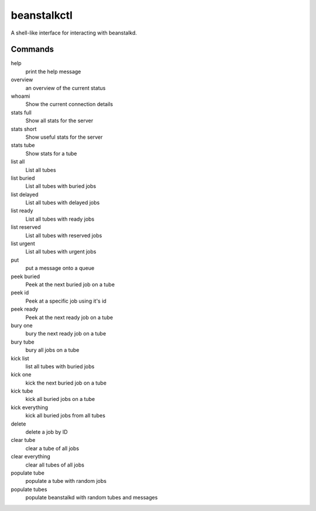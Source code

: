 beanstalkctl
============

A shell-like interface for interacting with beanstalkd.

Commands
--------

help
  print the help message

overview
  an overview of the current status

whoami
  Show the current connection details

stats full
  Show all stats for the server
stats short
  Show useful stats for the server
stats tube
  Show stats for a tube

list all
  List all tubes
list buried
  List all tubes with buried jobs
list delayed
  List all tubes with delayed jobs
list ready
  List all tubes with ready jobs
list reserved
  List all tubes with reserved jobs
list urgent
  List all tubes with urgent jobs

put
  put a message onto a queue

peek buried
  Peek at the next buried job on a tube
peek id
  Peek at a specific job using it's id
peek ready
  Peek at the next ready job on a tube

bury one
  bury the next ready job on a tube
bury tube
  bury all jobs on a tube

kick list
  list all tubes with buried jobs
kick one
  kick the next buried job on a tube
kick tube
  kick all buried jobs on a tube
kick everything
  kick all buried jobs from all tubes

delete
  delete a job by ID

clear tube
  clear a tube of all jobs
clear everything
  clear all tubes of all jobs

populate tube
  populate a tube with random jobs
populate tubes
  populate beanstalkd with random tubes and messages
